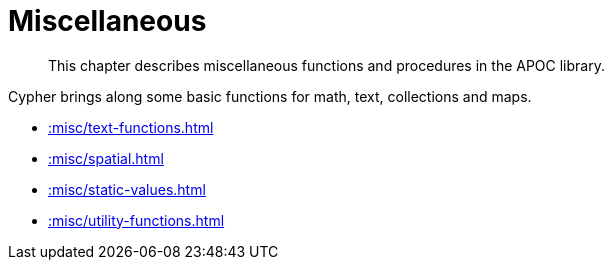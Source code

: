 [[misc]]
= Miscellaneous
:description: This chapter describes miscellaneous functions and procedures in the APOC library.

[abstract]
--
{description}
--

Cypher brings along some basic functions for math, text, collections and maps.

* xref::misc/text-functions.adoc[]
* xref::misc/spatial.adoc[]
* xref::misc/static-values.adoc[]
* xref::misc/utility-functions.adoc[]








